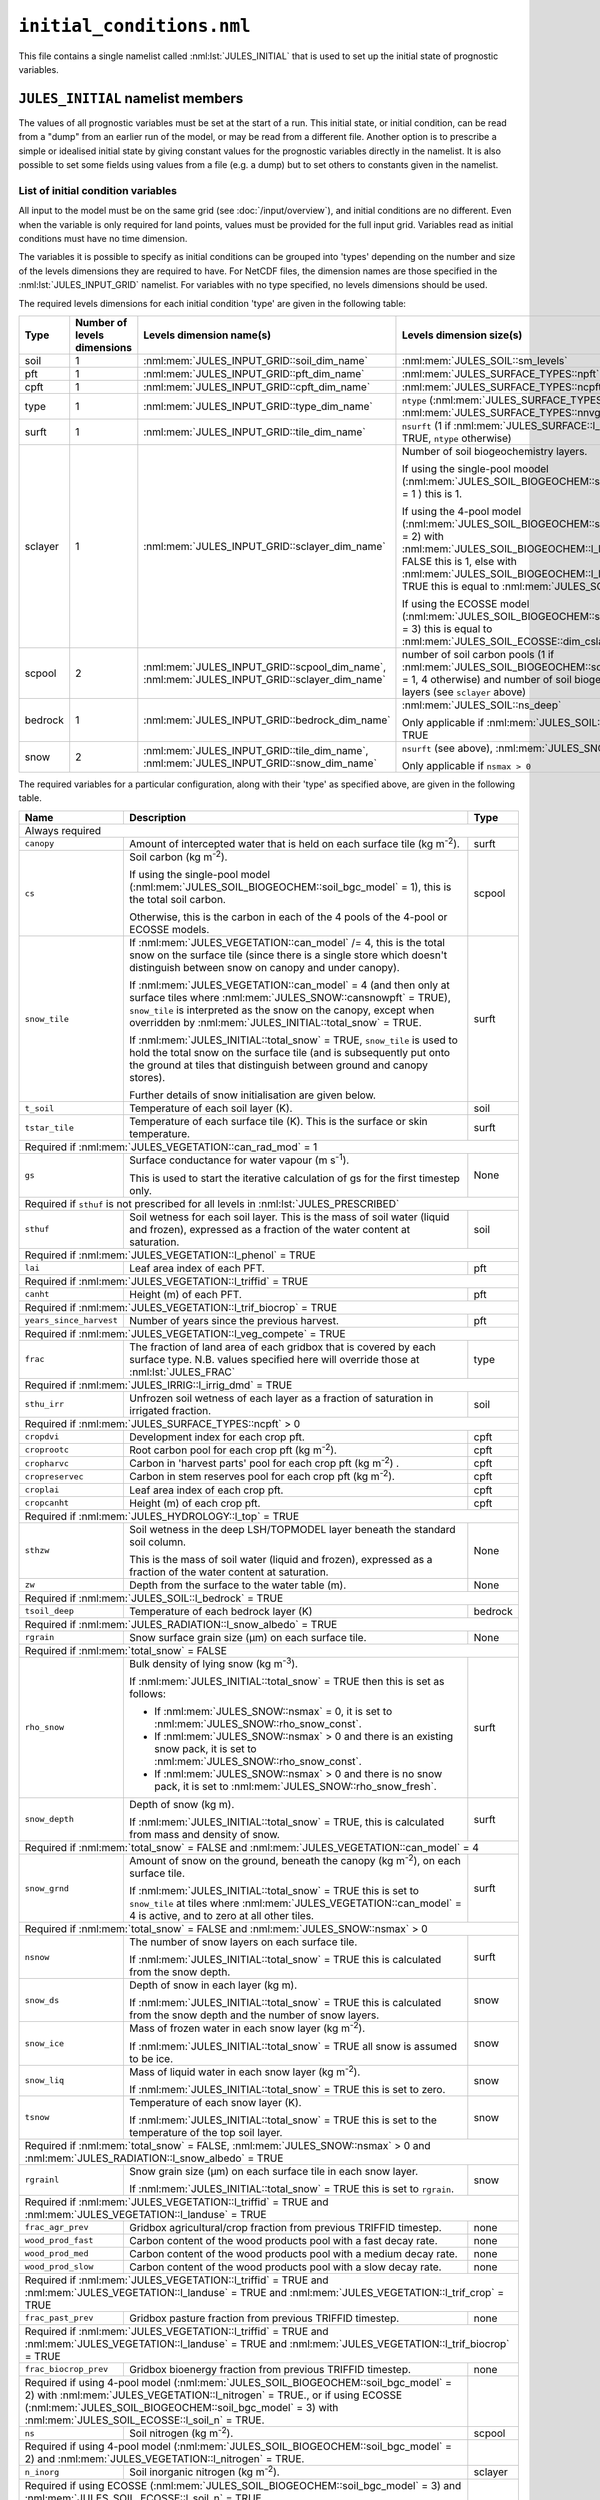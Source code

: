 ``initial_conditions.nml``
==========================


This file contains a single namelist called :nml:lst:`JULES_INITIAL` that is used to set up the initial state of prognostic variables.


``JULES_INITIAL`` namelist members
----------------------------------

.. nml:namelist:: JULES_INITIAL

The values of all prognostic variables must be set at the start of a run. This initial state, or initial condition, can be read from a "dump" from an earlier run of the model, or may be read from a different file. Another option is to prescribe a simple or idealised initial state by giving constant values for the prognostic variables directly in the namelist. It is also possible to set some fields using values from a file (e.g. a dump) but to set others to constants given in the namelist.


.. nml:member:: dump_file

   :type: logical
   :default: F

   Indicates whether the given :nml:mem:`file` is a dump from a previous run of JULES.

   TRUE
       The file is a JULES dump file.

   FALSE
       The file is not a JULES dump file.


.. nml:member:: total_snow

   :type: logical
   :default: F

   Switch controlling simplified initialisation of snow variables.

   TRUE
       Only the total mass of snow on each surface tile (see ``snow_tile`` in :ref:`list-of-initial-condition-variables`) is required to be input, and all related variables will be calculated from this or simple assumptions made. All the snow is assumed to be on the ground (not in the canopy).

   FALSE
       All snow variables required for the current configuration must be input separately (see :ref:`list-of-initial-condition-variables`).


.. nml:group:: Members used to set up spatially varying properties

   .. nml:member:: file

      :type: character
      :default: None

      The file to read initial conditions from.

      If :nml:mem:`use_file` (see below) is FALSE for every variable, this will not be used.

      If :nml:mem:`dump_file` = TRUE, this should be a JULES dump file.

      If :nml:mem:`dump_file` = FALSE, this should be a file conforming to the :doc:`JULES input requirements </input/overview>`. This file name may use :doc:`variable name templating </input/file-name-templating>`.


   .. nml:member:: nvars

      :type: integer
      :permitted: >= 0
      :default: 0

      The number of initial condition variables that will be provided.

      See :ref:`list-of-initial-condition-variables` for those required for a particular configuration.

      .. note:: If :nml:mem:`dump_file` = TRUE and :nml:mem:`nvars` = 0, then the model will attempt to initialise all required variables from the given dump file.


   .. nml:member:: var

      :type: character(nvars)
      :default: None

      List of initial condition variable names as recognised by JULES (see :ref:`list-of-initial-condition-variables`). Names are case sensitive.

      .. note:: For ASCII files, variable names must be in the order they appear in the file.


   .. nml:member:: use_file

      :type: logical(nvars)
      :default: T

      For each JULES variable specified in :nml:mem:`var`, this indicates if it should be read from the specified file or whether a constant value is to be used.

      TRUE
          The variable will be read from the file.

      FALSE
          The variable will be set to a constant value everywhere using :nml:mem:`const_val` below.


   .. nml:member:: var_name

      :type: character(nvars)
      :default: '' (empty string)

      For each JULES variable specified in :nml:mem:`var` where :nml:mem:`use_file` = TRUE, this is the name of the variable in the file containing the data.

      If the empty string (the default) is given for any variable, then the corresponding value from :nml:mem:`var` is used instead.

      This is not used for variables where :nml:mem:`use_file` = FALSE, but a placeholder must still be given in that case.

      .. note:: For ASCII files, this is not used - only the order in the file matters, as described above.


   .. nml:member:: tpl_name

      :type: character(nvars)
      :default: None

      For each JULES variable specified in :nml:mem:`var`, this is the string to substitute into the file name in place of the variable name substitution string.

      If the file name does not use variable name templating, this is not used.


   .. nml:member:: const_val

      :type: real(nvars)
      :default: None

      For each JULES variable specified in :nml:mem:`var` where :nml:mem:`use_file` = FALSE, this is a constant value that the variable will be set to at every point in every layer.

      This is not used for variables where :nml:mem:`use_file` = TRUE, but a placeholder must still be given.

   .. nml:member:: l_broadcast_soilt

      :type: logical
      :default: False

      Switch to allow non-soil tiled initial condition data to be broadcast to all soil tiles. This is only used when :nml:mem:`JULES_SOIL::l_tile_soil` is enabled. This helps distribute the model state, for example from a non-soil tiled run into a new run with soil tiling. Spin up of the model state should be considered when using this option.

      Note that if :nml:mem:`JULES_SOIL::l_tile_soil` = TRUE and values on soil tiles are available to define the initial state (e.g. from a previous run with soil tiling), :nml:mem:`l_broadcast_soilt` should be set to FALSE. Setting it to TRUE will result in the run failing because it will attempt to read a non-tiled variable.

.. _list-of-initial-condition-variables:

List of initial condition variables
~~~~~~~~~~~~~~~~~~~~~~~~~~~~~~~~~~~

All input to the model must be on the same grid (see :doc:`/input/overview`), and initial conditions are no different. Even when the variable is only required for land points, values must be provided for the full input grid. Variables read as initial conditions must have no time dimension.

The variables it is possible to specify as initial conditions can be grouped into 'types' depending on the number and size of the levels dimensions they are required to have. For NetCDF files, the dimension names are those specified in the :nml:lst:`JULES_INPUT_GRID` namelist. For variables with no type specified, no levels dimensions should be used.

The required levels dimensions for each initial condition 'type' are given in the following table:

.. tabularcolumns:: |p{2.5cm}|p{2cm}|p{4cm}|p{6.5cm}|

+---------+------------------+-----------------------------------------------+--------------------------------------------------------+
| Type    | Number of levels | Levels dimension name(s)                      | Levels dimension size(s)                               |
|         | dimensions       |                                               |                                                        |
+=========+==================+===============================================+========================================================+
| soil    | 1                | :nml:mem:`JULES_INPUT_GRID::soil_dim_name`    | :nml:mem:`JULES_SOIL::sm_levels`                       |
+---------+------------------+-----------------------------------------------+--------------------------------------------------------+
| pft     | 1                | :nml:mem:`JULES_INPUT_GRID::pft_dim_name`     | :nml:mem:`JULES_SURFACE_TYPES::npft`                   |
+---------+------------------+-----------------------------------------------+--------------------------------------------------------+
| cpft    | 1                | :nml:mem:`JULES_INPUT_GRID::cpft_dim_name`    | :nml:mem:`JULES_SURFACE_TYPES::ncpft`                  |
+---------+------------------+-----------------------------------------------+--------------------------------------------------------+
| type    | 1                | :nml:mem:`JULES_INPUT_GRID::type_dim_name`    | ``ntype`` (:nml:mem:`JULES_SURFACE_TYPES::npft` +      |
|         |                  |                                               | :nml:mem:`JULES_SURFACE_TYPES::nnvg`)                  |
+---------+------------------+-----------------------------------------------+--------------------------------------------------------+
| surft   | 1                | :nml:mem:`JULES_INPUT_GRID::tile_dim_name`    | ``nsurft`` (1 if :nml:mem:`JULES_SURFACE::l_aggregate` |
|         |                  |                                               | = TRUE, ``ntype`` otherwise)                           |
+---------+------------------+-----------------------------------------------+--------------------------------------------------------+
| sclayer | 1                | :nml:mem:`JULES_INPUT_GRID::sclayer_dim_name` | Number of soil biogeochemistry layers.                 |
|         |                  |                                               |                                                        |
|         |                  |                                               | If using the single-pool moodel                        |
|         |                  |                                               | (:nml:mem:`JULES_SOIL_BIOGEOCHEM::soil_bgc_model` = 1 )|
|         |                  |                                               | this is 1.                                             |
|         |                  |                                               |                                                        |
|         |                  |                                               | If using the 4-pool model                              |
|         |                  |                                               | (:nml:mem:`JULES_SOIL_BIOGEOCHEM::soil_bgc_model` = 2) |
|         |                  |                                               | with                                                   |
|         |                  |                                               | :nml:mem:`JULES_SOIL_BIOGEOCHEM::l_layeredc` = FALSE   |
|         |                  |                                               | this is 1, else with                                   |
|         |                  |                                               | :nml:mem:`JULES_SOIL_BIOGEOCHEM::l_layeredc` = TRUE    |
|         |                  |                                               | this is equal to :nml:mem:`JULES_SOIL::sm_levels`.     |
|         |                  |                                               |                                                        |
|         |                  |                                               | If using the ECOSSE model                              |
|         |                  |                                               | (:nml:mem:`JULES_SOIL_BIOGEOCHEM::soil_bgc_model` = 3) |
|         |                  |                                               | this is equal to                                       |
|         |                  |                                               | :nml:mem:`JULES_SOIL_ECOSSE::dim_cslayer`.             |
+---------+------------------+-----------------------------------------------+--------------------------------------------------------+
| scpool  | 2                | :nml:mem:`JULES_INPUT_GRID::scpool_dim_name`, | number of soil carbon pools (1 if                      |
|         |                  | :nml:mem:`JULES_INPUT_GRID::sclayer_dim_name` | :nml:mem:`JULES_SOIL_BIOGEOCHEM::soil_bgc_model` = 1,  |
|         |                  |                                               | 4 otherwise) and number of soil biogeochemistry layers |
|         |                  |                                               | (see ``sclayer`` above)                                |
+---------+------------------+-----------------------------------------------+--------------------------------------------------------+
| bedrock | 1                | :nml:mem:`JULES_INPUT_GRID::bedrock_dim_name` | :nml:mem:`JULES_SOIL::ns_deep`                         |
|         |                  |                                               |                                                        |
|         |                  |                                               | Only applicable if :nml:mem:`JULES_SOIL::l_bedrock` =  |
|         |                  |                                               | TRUE                                                   |
+---------+------------------+-----------------------------------------------+--------------------------------------------------------+
| snow    | 2                | :nml:mem:`JULES_INPUT_GRID::tile_dim_name`,   | ``nsurft`` (see above), :nml:mem:`JULES_SNOW::nsmax`   |
|         |                  | :nml:mem:`JULES_INPUT_GRID::snow_dim_name`    |                                                        |
|         |                  |                                               |                                                        |
|         |                  |                                               | Only applicable if ``nsmax > 0``                       |
+---------+------------------+-----------------------------------------------+--------------------------------------------------------+


The required variables for a particular configuration, along with their 'type' as specified above, are given in the following table.

.. tabularcolumns:: |p{3cm}|p{9cm}|p{3.5cm}|

+----------------------------------+-----------------------------------------------------------------------------------------+---------+
| Name                             | Description                                                                             | Type    |
+==================================+=========================================================================================+=========+
| Always required                                                                                                                      |
+----------------------------------+-----------------------------------------------------------------------------------------+---------+
| ``canopy``                       | Amount of intercepted water that is held on each surface tile (kg m\ :sup:`-2`).        | surft   |
+----------------------------------+-----------------------------------------------------------------------------------------+---------+
| ``cs``                           | Soil carbon (kg m\ :sup:`-2`).                                                          | scpool  |
|                                  |                                                                                         |         |
|                                  | If using the single-pool model (:nml:mem:`JULES_SOIL_BIOGEOCHEM::soil_bgc_model` = 1),  |         |
|                                  | this is the total soil carbon.                                                          |         |
|                                  |                                                                                         |         |
|                                  | Otherwise, this is the carbon in each of the 4 pools of the 4-pool or ECOSSE models.    |         |
+----------------------------------+-----------------------------------------------------------------------------------------+---------+
| ``snow_tile``                    | If :nml:mem:`JULES_VEGETATION::can_model` /= 4, this is the total snow on the surface   | surft   |
|                                  | tile (since there is a single store which doesn't distinguish between snow on canopy    |         |
|                                  | and under canopy).                                                                      |         |
|                                  |                                                                                         |         |
|                                  | If :nml:mem:`JULES_VEGETATION::can_model` = 4 (and then only at surface tiles where     |         |
|                                  | :nml:mem:`JULES_SNOW::cansnowpft` = TRUE), ``snow_tile`` is interpreted as the          |         |
|                                  | snow on the canopy, except when overridden by :nml:mem:`JULES_INITIAL::total_snow`      |         |
|                                  | = TRUE.                                                                                 |         |
|                                  |                                                                                         |         |
|                                  | If :nml:mem:`JULES_INITIAL::total_snow` = TRUE, ``snow_tile`` is used to hold the       |         |
|                                  | total snow on the surface tile (and is subsequently put onto the ground at tiles that   |         |
|                                  | distinguish between ground and canopy stores).                                          |         |
|                                  |                                                                                         |         |
|                                  | Further details of snow initialisation are given below.                                 |         |
+----------------------------------+-----------------------------------------------------------------------------------------+---------+
| ``t_soil``                       | Temperature of each soil layer (K).                                                     | soil    |
+----------------------------------+-----------------------------------------------------------------------------------------+---------+
| ``tstar_tile``                   | Temperature of each surface tile (K). This is the surface or skin temperature.          | surft   |
+----------------------------------+-----------------------------------------------------------------------------------------+---------+
| Required if :nml:mem:`JULES_VEGETATION::can_rad_mod` = 1                                                                             |
+----------------------------------+-----------------------------------------------------------------------------------------+---------+
| ``gs``                           | Surface conductance for water vapour (m s\ :sup:`-1`).                                  | None    |
|                                  |                                                                                         |         |
|                                  | This is used to start the iterative calculation of gs for the first timestep only.      |         |
+----------------------------------+-----------------------------------------------------------------------------------------+---------+
| Required if ``sthuf`` is not prescribed for all levels in :nml:lst:`JULES_PRESCRIBED`                                                |
+----------------------------------+-----------------------------------------------------------------------------------------+---------+
| ``sthuf``                        | Soil wetness for each soil layer. This is the mass of soil water (liquid and frozen),   | soil    |
|                                  | expressed as a fraction of the water content at saturation.                             |         |
+----------------------------------+-----------------------------------------------------------------------------------------+---------+
| Required if :nml:mem:`JULES_VEGETATION::l_phenol` = TRUE                                                                             |
+----------------------------------+-----------------------------------------------------------------------------------------+---------+
| ``lai``                          | Leaf area index of each PFT.                                                            | pft     |
+----------------------------------+-----------------------------------------------------------------------------------------+---------+
| Required if :nml:mem:`JULES_VEGETATION::l_triffid` = TRUE                                                                            |
+----------------------------------+-----------------------------------------------------------------------------------------+---------+
| ``canht``                        | Height (m) of each PFT.                                                                 | pft     |
+----------------------------------+-----------------------------------------------------------------------------------------+---------+
| Required if :nml:mem:`JULES_VEGETATION::l_trif_biocrop` = TRUE                                                                       |
+----------------------------------+-----------------------------------------------------------------------------------------+---------+
| ``years_since_harvest``          | Number of years since the previous harvest.                                             | pft     |
+----------------------------------+-----------------------------------------------------------------------------------------+---------+
| Required if :nml:mem:`JULES_VEGETATION::l_veg_compete` = TRUE                                                                        |
+----------------------------------+-----------------------------------------------------------------------------------------+---------+
| ``frac``                         | The fraction of land area of each gridbox that is covered by each surface type.         | type    |
|                                  | N.B. values specified here will override those at :nml:lst:`JULES_FRAC`                 |         |
+----------------------------------+-----------------------------------------------------------------------------------------+---------+
| Required if :nml:mem:`JULES_IRRIG::l_irrig_dmd` = TRUE                                                                               |
+----------------------------------+-----------------------------------------------------------------------------------------+---------+
| ``sthu_irr``                     | Unfrozen soil wetness of each layer as a fraction of saturation in irrigated fraction.  | soil    |
+----------------------------------+-----------------------------------------------------------------------------------------+---------+
| Required if :nml:mem:`JULES_SURFACE_TYPES::ncpft` > 0                                                                                |
+----------------------------------+-----------------------------------------------------------------------------------------+---------+
| ``cropdvi``                      | Development index for each crop pft.                                                    | cpft    |
+----------------------------------+-----------------------------------------------------------------------------------------+---------+
| ``croprootc``                    | Root carbon pool for each crop pft (kg m\ :sup:`-2`).                                   | cpft    |
+----------------------------------+-----------------------------------------------------------------------------------------+---------+
| ``cropharvc``                    | Carbon in 'harvest parts' pool for each crop pft (kg m\ :sup:`-2`) .                    | cpft    |
+----------------------------------+-----------------------------------------------------------------------------------------+---------+
| ``cropreservec``                 | Carbon in stem reserves pool for each crop pft (kg m\ :sup:`-2`).                       | cpft    |
+----------------------------------+-----------------------------------------------------------------------------------------+---------+
| ``croplai``                      | Leaf area index of each crop pft.                                                       | cpft    |
+----------------------------------+-----------------------------------------------------------------------------------------+---------+
| ``cropcanht``                    | Height (m) of each crop pft.                                                            | cpft    |
+----------------------------------+-----------------------------------------------------------------------------------------+---------+
| Required if :nml:mem:`JULES_HYDROLOGY::l_top` = TRUE                                                                                 |
+----------------------------------+-----------------------------------------------------------------------------------------+---------+
| ``sthzw``                        | Soil wetness in the deep LSH/TOPMODEL layer beneath the standard soil column.           | None    |
|                                  |                                                                                         |         |
|                                  | This is the mass of soil water (liquid and frozen), expressed as a fraction of the      |         |
|                                  | water content at saturation.                                                            |         |
+----------------------------------+-----------------------------------------------------------------------------------------+---------+
| ``zw``                           | Depth from the surface to the water table (m).                                          | None    |
+----------------------------------+-----------------------------------------------------------------------------------------+---------+
| Required if :nml:mem:`JULES_SOIL::l_bedrock` = TRUE                                                                                  |
+----------------------------------+-----------------------------------------------------------------------------------------+---------+
| ``tsoil_deep``                   | Temperature of each bedrock layer (K)                                                   | bedrock |
+----------------------------------+-----------------------------------------------------------------------------------------+---------+
| Required if :nml:mem:`JULES_RADIATION::l_snow_albedo` = TRUE                                                                         |
+----------------------------------+-----------------------------------------------------------------------------------------+---------+
| ``rgrain``                       | Snow surface grain size (\ |mu|\ m) on each surface tile.                               | None    |
+----------------------------------+-----------------------------------------------------------------------------------------+---------+
| Required if :nml:mem:`total_snow` = FALSE                                                                                            |
+----------------------------------+-----------------------------------------------------------------------------------------+---------+
| ``rho_snow``                     | Bulk density of lying snow (kg m\ :sup:`-3`).                                           | surft   |
|                                  |                                                                                         |         |
|                                  | If :nml:mem:`JULES_INITIAL::total_snow` = TRUE then this is set as follows:             |         |
|                                  |                                                                                         |         |
|                                  | * If :nml:mem:`JULES_SNOW::nsmax` = 0, it is set to                                     |         |
|                                  |   :nml:mem:`JULES_SNOW::rho_snow_const`.                                                |         |
|                                  | * If :nml:mem:`JULES_SNOW::nsmax` > 0 and there is an existing snow pack, it is set to  |         |
|                                  |   :nml:mem:`JULES_SNOW::rho_snow_const`.                                                |         |
|                                  | * If :nml:mem:`JULES_SNOW::nsmax` > 0 and there is no snow pack, it is set to           |         |
|                                  |   :nml:mem:`JULES_SNOW::rho_snow_fresh`.                                                |         |
+----------------------------------+-----------------------------------------------------------------------------------------+---------+
| ``snow_depth``                   | Depth of snow (kg m).                                                                   | surft   |
|                                  |                                                                                         |         |
|                                  | If :nml:mem:`JULES_INITIAL::total_snow` = TRUE, this is calculated from mass and        |         |
|                                  | density of snow.                                                                        |         |
+----------------------------------+-----------------------------------------------------------------------------------------+---------+
| Required if :nml:mem:`total_snow` = FALSE and :nml:mem:`JULES_VEGETATION::can_model` = 4                                             |
+----------------------------------+-----------------------------------------------------------------------------------------+---------+
| ``snow_grnd``                    | Amount of snow on the ground, beneath the canopy (kg m\ :sup:`-2`), on each surface     | surft   |
|                                  | tile.                                                                                   |         |
|                                  |                                                                                         |         |
|                                  | If :nml:mem:`JULES_INITIAL::total_snow` = TRUE this is set to ``snow_tile`` at tiles    |         |
|                                  | where :nml:mem:`JULES_VEGETATION::can_model` = 4 is active, and to zero at all other    |         |
|                                  | tiles.                                                                                  |         |
+----------------------------------+-----------------------------------------------------------------------------------------+---------+
| Required if :nml:mem:`total_snow` = FALSE and :nml:mem:`JULES_SNOW::nsmax` > 0                                                       |
+----------------------------------+-----------------------------------------------------------------------------------------+---------+
| ``nsnow``                        | The number of snow layers on each surface tile.                                         | surft   |
|                                  |                                                                                         |         |
|                                  | If :nml:mem:`JULES_INITIAL::total_snow` = TRUE this is calculated from the snow depth.  |         |
|                                  |                                                                                         |         |
+----------------------------------+-----------------------------------------------------------------------------------------+---------+
| ``snow_ds``                      | Depth of snow in each layer (kg m).                                                     | snow    |
|                                  |                                                                                         |         |
|                                  | If :nml:mem:`JULES_INITIAL::total_snow` = TRUE this is calculated from the snow depth   |         |
|                                  | and the number of snow layers.                                                          |         |
+----------------------------------+-----------------------------------------------------------------------------------------+---------+
| ``snow_ice``                     | Mass of frozen water in each snow layer (kg m\ :sup:`-2`).                              | snow    |
|                                  |                                                                                         |         |
|                                  | If :nml:mem:`JULES_INITIAL::total_snow` = TRUE all snow is assumed to be ice.           |         |
|                                  |                                                                                         |         |
+----------------------------------+-----------------------------------------------------------------------------------------+---------+
| ``snow_liq``                     | Mass of liquid water in each snow layer (kg m\ :sup:`-2`).                              | snow    |
|                                  |                                                                                         |         |
|                                  | If :nml:mem:`JULES_INITIAL::total_snow` = TRUE this is set to zero.                     |         |
|                                  |                                                                                         |         |
+----------------------------------+-----------------------------------------------------------------------------------------+---------+
| ``tsnow``                        | Temperature of each snow layer (K).                                                     | snow    |
|                                  |                                                                                         |         |
|                                  | If :nml:mem:`JULES_INITIAL::total_snow` = TRUE this is set to the temperature of the    |         |
|                                  | top soil layer.                                                                         |         |
+----------------------------------+-----------------------------------------------------------------------------------------+---------+
| Required if :nml:mem:`total_snow` = FALSE, :nml:mem:`JULES_SNOW::nsmax` > 0 and :nml:mem:`JULES_RADIATION::l_snow_albedo` = TRUE     |
+----------------------------------+-----------------------------------------------------------------------------------------+---------+
| ``rgrainl``                      | Snow grain size (\ |mu|\ m) on each surface tile in each snow layer.                    | snow    |
|                                  |                                                                                         |         |
|                                  | If :nml:mem:`JULES_INITIAL::total_snow` = TRUE this is set to ``rgrain``.               |         |
|                                  |                                                                                         |         |
+----------------------------------+-----------------------------------------------------------------------------------------+---------+
| Required if :nml:mem:`JULES_VEGETATION::l_triffid` = TRUE and :nml:mem:`JULES_VEGETATION::l_landuse` = TRUE                          |
+----------------------------------+-----------------------------------------------------------------------------------------+---------+
| ``frac_agr_prev``                | Gridbox agricultural/crop fraction from previous TRIFFID timestep.                      | none    |
+----------------------------------+-----------------------------------------------------------------------------------------+---------+
| ``wood_prod_fast``               | Carbon content of the wood products pool with a fast decay rate.                        | none    |
+----------------------------------+-----------------------------------------------------------------------------------------+---------+
| ``wood_prod_med``                | Carbon content of the wood products pool with a medium decay rate.                      | none    |
+----------------------------------+-----------------------------------------------------------------------------------------+---------+
| ``wood_prod_slow``               | Carbon content of the wood products pool with a slow decay rate.                        | none    |
+----------------------------------+-----------------------------------------------------------------------------------------+---------+
| Required if :nml:mem:`JULES_VEGETATION::l_triffid` = TRUE and :nml:mem:`JULES_VEGETATION::l_landuse` = TRUE and                      |
| :nml:mem:`JULES_VEGETATION::l_trif_crop` = TRUE                                                                                      |
+----------------------------------+-----------------------------------------------------------------------------------------+---------+
| ``frac_past_prev``               | Gridbox pasture fraction from previous TRIFFID timestep.                                | none    |
+----------------------------------+-----------------------------------------------------------------------------------------+---------+
| Required if :nml:mem:`JULES_VEGETATION::l_triffid` = TRUE and :nml:mem:`JULES_VEGETATION::l_landuse` = TRUE and                      |
| :nml:mem:`JULES_VEGETATION::l_trif_biocrop` = TRUE                                                                                   |
+----------------------------------+-----------------------------------------------------------------------------------------+---------+
| ``frac_biocrop_prev``            | Gridbox bioenergy fraction from previous TRIFFID timestep.                              | none    |
+----------------------------------+-----------------------------------------------------------------------------------------+---------+
| Required if using 4-pool model (:nml:mem:`JULES_SOIL_BIOGEOCHEM::soil_bgc_model` = 2) with                                 |         |
| :nml:mem:`JULES_VEGETATION::l_nitrogen` = TRUE., or if using ECOSSE                                                        |         |
| (:nml:mem:`JULES_SOIL_BIOGEOCHEM::soil_bgc_model` = 3) with :nml:mem:`JULES_SOIL_ECOSSE::l_soil_n` = TRUE.                 |         |
+----------------------------------+-----------------------------------------------------------------------------------------+---------+
| ``ns``                           | Soil nitrogen (kg m\ :sup:`-2`).                                                        | scpool  |
+----------------------------------+-----------------------------------------------------------------------------------------+---------+
| Required if using 4-pool model (:nml:mem:`JULES_SOIL_BIOGEOCHEM::soil_bgc_model` = 2) and                                  |         |
| :nml:mem:`JULES_VEGETATION::l_nitrogen` = TRUE.                                                                            |         |
+----------------------------------+-----------------------------------------------------------------------------------------+---------+
| ``n_inorg``                      | Soil inorganic nitrogen  (kg m\ :sup:`-2`).                                             | sclayer |
+----------------------------------+-----------------------------------------------------------------------------------------+---------+
| Required if using ECOSSE (:nml:mem:`JULES_SOIL_BIOGEOCHEM::soil_bgc_model` = 3) and                                        |         |
| :nml:mem:`JULES_SOIL_ECOSSE::l_soil_n` = TRUE.                                                                             |         |
+----------------------------------+-----------------------------------------------------------------------------------------+---------+
| ``n_amm``                        | Soil ammonium  (kg m\ :sup:`-2`).                                                       | sclayer |
+----------------------------------+-----------------------------------------------------------------------------------------+---------+
| ``n_nit``                        | Soil nitrate  (kg m\ :sup:`-2`).                                                        | sclayer |
+----------------------------------+-----------------------------------------------------------------------------------------+---------+
| Required if :nml:mem:`JULES_RIVERS::l_rivers` = TRUE, :nml:mem:`JULES_RIVERS::i_river_vn` = '2' and                                  |
| :nml:mem:`JULES_INITIAL::dump_file` = TRUE                                                                                           |
+----------------------------------+-----------------------------------------------------------------------------------------+---------+
| ``rfm_surfstore_rp``             | Surface water storage on river routing points (m3)                                      | none    |
+----------------------------------+-----------------------------------------------------------------------------------------+---------+
| ``rfm_substore_rp``              | Sub-surface water storage on river routing points (m3)                                  | none    |
+----------------------------------+-----------------------------------------------------------------------------------------+---------+
| ``rfm_flowin_rp``                | Surface flow into a grid box on river routing points (m3)                               | none    |
+----------------------------------+-----------------------------------------------------------------------------------------+---------+
| ``rfm_bflowin_rp``               | Sub-surface flow into a grid box on river routing points (m3)                           | none    |
+----------------------------------+-----------------------------------------------------------------------------------------+---------+
| Required if :nml:mem:`JULES_RIVERS::l_rivers` = TRUE, :nml:mem:`JULES_RIVERS::i_river_vn` = '1,3' and                                |
| :nml:mem:`JULES_INITIAL::dump_file` = TRUE                                                                                           |
+----------------------------------+-----------------------------------------------------------------------------------------+---------+
| ``rivers_sto_rp``                | Water storage (kg)                                                                      | none    |
|                                  |                                                                                         |         |
|                                  | **Alternatively**, can be initialised from an ancillary file via                        |         |
|                                  | :nml:lst:`JULES_RIVERS_PROPS`. It cannot be requested via :nml:lst:`JULES_INITIAL`      |         |
|                                  | if it has already been initialised from an ancillary.                                   |         |
+----------------------------------+-----------------------------------------------------------------------------------------+---------+
| Required if :nml:mem:`JULES_RIVERS::l_rivers` = TRUE, :nml:mem:`JULES_RIVERS::i_river_vn` = '3',                                     |
| :nml:mem:`JULES_INITIAL::dump_file` = TRUE and :nml:mem:`OASIS_RIVERS::send_fields` or                                               |
| :nml:mem:`JULES_OUTPUT_PROFILE::var` contains ``outflow_per_river``.                                                                 |
+----------------------------------+-----------------------------------------------------------------------------------------+---------+
| ``rivers_outflow_rp``            | River outflow on river routing points (kg s\ :sup:`-1`)                                 | none    |
+----------------------------------+-----------------------------------------------------------------------------------------+---------+
| Required if :nml:mem:`JULES_VEGETATION::photo_acclim_model` = 2 or 3                                                                 |
+----------------------------------+-----------------------------------------------------------------------------------------+---------+
| ``t_growth_gb``                  | Running mean air temperature (K)                                                        | none    |
+----------------------------------+-----------------------------------------------------------------------------------------+---------+


.. warning::
  if :nml:mem:`JULES_RIVERS::l_rivers` = TRUE, :nml:mem:`JULES_RIVERS::i_river_vn` = '2' and :nml:mem:`JULES_INITIAL::dump_file` = FALSE,
    ``rfm_surfstore_rp``, ``rfm_substore_rp``, ``rfm_flowin_rp`` and ``rfm_bflowin`` are initialised to zero.

.. warning::
  if :nml:mem:`JULES_RIVERS::l_rivers` = TRUE, :nml:mem:`JULES_RIVERS::i_river_vn` = '1,3' and :nml:mem:`JULES_INITIAL::dump_file` = FALSE,
  ``rivers_sto_rp`` is initialised to zero **unless** it is initialised from an ancillary via :nml:lst:`JULES_RIVERS_PROPS`.

.. |mu| unicode:: &#x03BC; .. u


Examples of specification of initial state
------------------------------------------

Specification of initial state at a single point
~~~~~~~~~~~~~~~~~~~~~~~~~~~~~~~~~~~~~~~~~~~~~~~~

This assumes that :nml:mem:`JULES_VEGETATION::l_phenol` = FALSE, :nml:mem:`JULES_VEGETATION::l_triffid` = FALSE, :nml:mem:`JULES_SOIL_BIOGEOCHEM::soil_bgc_model` = 1 and :nml:mem:`JULES_SNOW::nsmax` = 0.

::

    &JULES_INITIAL
      file = "initial_conditions.dat",

      nvars = 8,
      var       = 'canopy'  'tstar_tile'   'cs'  'gs'  'rgrain'  'snow_tile'  'sthuf'  't_soil',
      use_file  =       F             F      F     F         F            F        T         T ,
      const_val =     0.0        276.78   12.1   0.0      50.0          0.0
    /

Or using the alternative list syntax (see :doc:`intro`)::

    &JULES_INITIAL
      file = "initial_conditions.dat",

      nvars = 8,
      var(1) = 'canopy',      use_file(1) = F,  const_val(1) = 0.0 ,
      var(2) = 'tstar_tile',  use_file(2) = F,  const_val(2) = 276.78,
      var(3) = 'cs',          use_file(3) = F,  const_val(3) = 12.1,
      var(4) = 'gs',          use_file(4) = F,  const_val(4) = 0.0,
      var(5) = 'rgrain',      use_file(5) = F,  const_val(5) = 50.0,
      var(6) = 'snow_tile',   use_file(6) = F,  const_val(6) = 0.0,
      var(7) = 'sthuf',       use_file(7) = T,
      var(8) = 't_soil',      use_file(8) = T,
    /

This shows how a mixture of constant values and initial state from a file can be used. In this case, the first 6 variables will be set to constant values everywhere (:nml:mem:`JULES_INITIAL::use_file` = FALSE) with the last 2 read from the specified file (:nml:mem:`JULES_INITIAL::use_file` = TRUE).

:nml:mem:`JULES_INITIAL::file` specifies an ASCII file to read the variables for which :nml:mem:`JULES_INITIAL::use_file` = TRUE from.

Since the variables are arranged such that all those with :nml:mem:`JULES_INITIAL::use_file` = FALSE are first, we need only supply constant values for those variables that require them.

The contents of ``initial_conditions.dat`` should look similar to::

    # sthuf(1:4)                    t_soil(1:4)
      0.749  0.743  0.754  0.759    276.78  277.46  278.99  282.48

The data for each soil layer is given in consecutive columns. A comment line is used to indicate which columns comprise which variable (see :doc:`/input/overview` for more details).

Specifying initial state for gridded data using NetCDF files is similar, except that:

* :nml:mem:`JULES_INITIAL::var_name` is required for each variable read from file.
* If variable name templating is used, :nml:mem:`JULES_INITIAL::tpl_name` is required for each variable read from file.


Specification of initial state from an existing dump file
~~~~~~~~~~~~~~~~~~~~~~~~~~~~~~~~~~~~~~~~~~~~~~~~~~~~~~~~~

In this example, we use an existing dump file (from a previous run) to set the initial values of all required variables.

::

    &JULES_INITIAL
      dump_file = T,
      file = "jules_dump.nc"
    /

:nml:mem:`JULES_INITIAL::dump_file` = TRUE indicates that the given file should be interpreted as a JULES dump file.

:nml:mem:`JULES_INITIAL::file` specifies the dump file to read (in this case a NetCDF dump file).

Since it is not specified, :nml:mem:`JULES_INITIAL::nvars` takes its default value of 0, which indicates that JULES should attempt to read all required variables from the given dump file.
